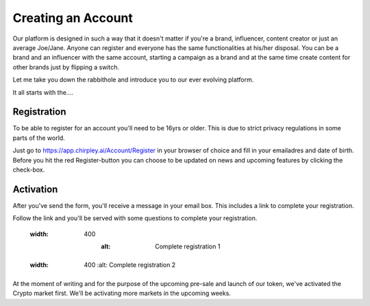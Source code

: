 Creating an Account
=====

Our platform is designed in such a way that it doesn't matter if you're a brand, influencer, content creator or just an average Joe/Jane.
Anyone can register and everyone has the same functionalities at his/her disposal.
You can be a brand and an influencer with the same account, starting a campaign as a brand and at the same time create content for other brands just by flipping a switch.

Let me take you down the rabbithole and introduce you to our ever evolving platform.

It all starts with the....

.. _register:

Registration
------------

To be able to register for an account you'll need to be 16yrs or older.
This is due to strict privacy regulations in some parts of the world.

.. image:: _static/images/signup.png
  :width: 400
  :alt: Chirpley Signup

Just go to https://app.chirpley.ai/Account/Register in your browser of choice and fill in your emailadres and date of birth.
Before you hit the red Register-button you can choose to be updated on news and upcoming features by clicking the check-box.


Activation
----------------

After you've send the form, you'll receive a message in your email box. This includes a link to complete your registration.

.. image:: _static/images/activate.png
  :width: 400
  :alt: Chirpley Activation

Follow the link and you'll be served with some questions to complete your registration.

   .. figure:: _static/images/register1.png
  :width: 400
    :alt: Complete registration 1

   .. figure:: _static/images/register2.png
  :width: 400
    :alt: Complete registration 2

At the moment of writing and for the purpose of the upcoming pre-sale and launch of our token, we've activated the Crypto market first.
We'll be activating more markets in the upcoming weeks.
